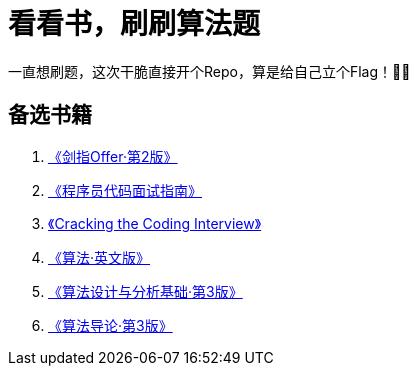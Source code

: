 = 看看书，刷刷算法题

一直想刷题，这次干脆直接开个Repo，算是给自己立个Flag！💪💪

== 备选书籍

. https://book.douban.com/subject/27008702/[《剑指Offer·第2版》]
. https://book.douban.com/subject/26638586/[《程序员代码面试指南》]
. https://book.douban.com/subject/26570695/[《Cracking the Coding Interview》]
. https://book.douban.com/subject/10432347/[《算法·英文版》]
. https://book.douban.com/subject/24708288/[《算法设计与分析基础·第3版》]
. https://book.douban.com/subject/20432061/[《算法导论·第3版》]
